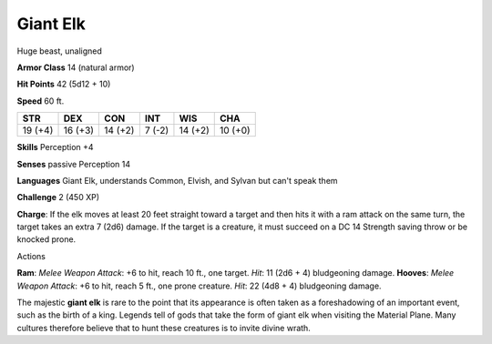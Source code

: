 
.. _srd:giant-elk:

Giant Elk
---------

Huge beast, unaligned

**Armor Class** 14 (natural armor)

**Hit Points** 42 (5d12 + 10)

**Speed** 60 ft.

+-----------+-----------+-----------+----------+-----------+-----------+
| STR       | DEX       | CON       | INT      | WIS       | CHA       |
+===========+===========+===========+==========+===========+===========+
| 19 (+4)   | 16 (+3)   | 14 (+2)   | 7 (-2)   | 14 (+2)   | 10 (+0)   |
+-----------+-----------+-----------+----------+-----------+-----------+

**Skills** Perception +4

**Senses** passive Perception 14

**Languages** Giant Elk, understands Common, Elvish, and Sylvan but
can't speak them

**Challenge** 2 (450 XP)

**Charge**: If the elk moves at least 20 feet straight toward a target
and then hits it with a ram attack on the same turn, the target takes an
extra 7 (2d6) damage. If the target is a creature, it must succeed on a
DC 14 Strength saving throw or be knocked prone.

Actions

**Ram**: *Melee Weapon Attack*: +6 to hit, reach 10 ft., one target.
*Hit*: 11 (2d6 + 4) bludgeoning damage. **Hooves**: *Melee Weapon
Attack*: +6 to hit, reach 5 ft., one prone creature. *Hit*: 22 (4d8 + 4)
bludgeoning damage.

The majestic **giant elk** is rare to the point that its appearance is
often taken as a foreshadowing of an important event, such as the birth
of a king. Legends tell of gods that take the form of giant elk when
visiting the Material Plane. Many cultures therefore believe that to
hunt these creatures is to invite divine wrath.
